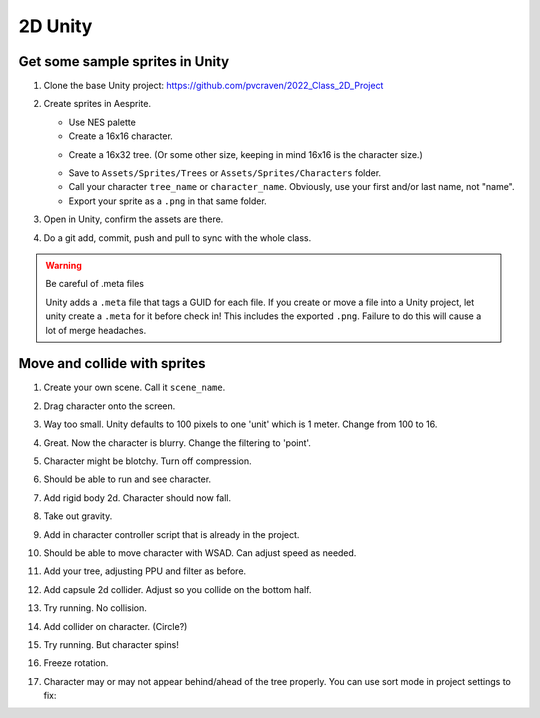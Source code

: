 2D Unity
========

Get some sample sprites in Unity
--------------------------------

#. Clone the base Unity project: https://github.com/pvcraven/2022_Class_2D_Project
#. Create sprites in Aesprite.

   * Use NES palette
   * Create a 16x16 character.

   .. image:: paul_character.png
      :width: 20%

   * Create a 16x32 tree. (Or some other size, keeping in mind 16x16 is the character size.)

   .. image:: paul_tree.png
      :width: 20%

   * Save to ``Assets/Sprites/Trees`` or ``Assets/Sprites/Characters`` folder.
   * Call your character ``tree_name`` or ``character_name``. Obviously, use your first and/or last name, not "name".
   * Export your sprite as a ``.png`` in that same folder.

#. Open in Unity, confirm the assets are there.
#. Do a git add, commit, push and pull to sync with the whole class.

.. warning:: Be careful of .meta files

   Unity adds a ``.meta`` file that tags a GUID for each file. If you create
   or move a file into a Unity project, let unity create a ``.meta`` for it
   before check in! This includes the exported ``.png``. Failure to do this
   will cause a lot of merge headaches.

Move and collide with sprites
-----------------------------

#. Create your own scene. Call it ``scene_name``.
#. Drag character onto the screen.
#. Way too small. Unity defaults to 100 pixels to one 'unit' which is 1 meter.
   Change from 100 to 16.
#. Great. Now the character is blurry. Change the filtering to 'point'.
#. Character might be blotchy. Turn off compression.
#. Should be able to run and see character.
#. Add rigid body 2d. Character should now fall.
#. Take out gravity.
#. Add in character controller script that is already in the project.
#. Should be able to move character with WSAD. Can adjust speed as needed.
#. Add your tree, adjusting PPU and filter as before.
#. Add capsule 2d collider. Adjust so you collide on the bottom half.

   .. image:: tree_collider.png
      :width: 70%

#. Try running. No collision.
#. Add collider on character. (Circle?)
#. Try running. But character spins!
#. Freeze rotation.

   .. image:: freeze_rotation.png
      :width: 40%

#. Character may or may not appear behind/ahead of the tree properly. You can use sort mode in project settings
   to fix:

   .. image:: sort_order.png
      :width: 40%
